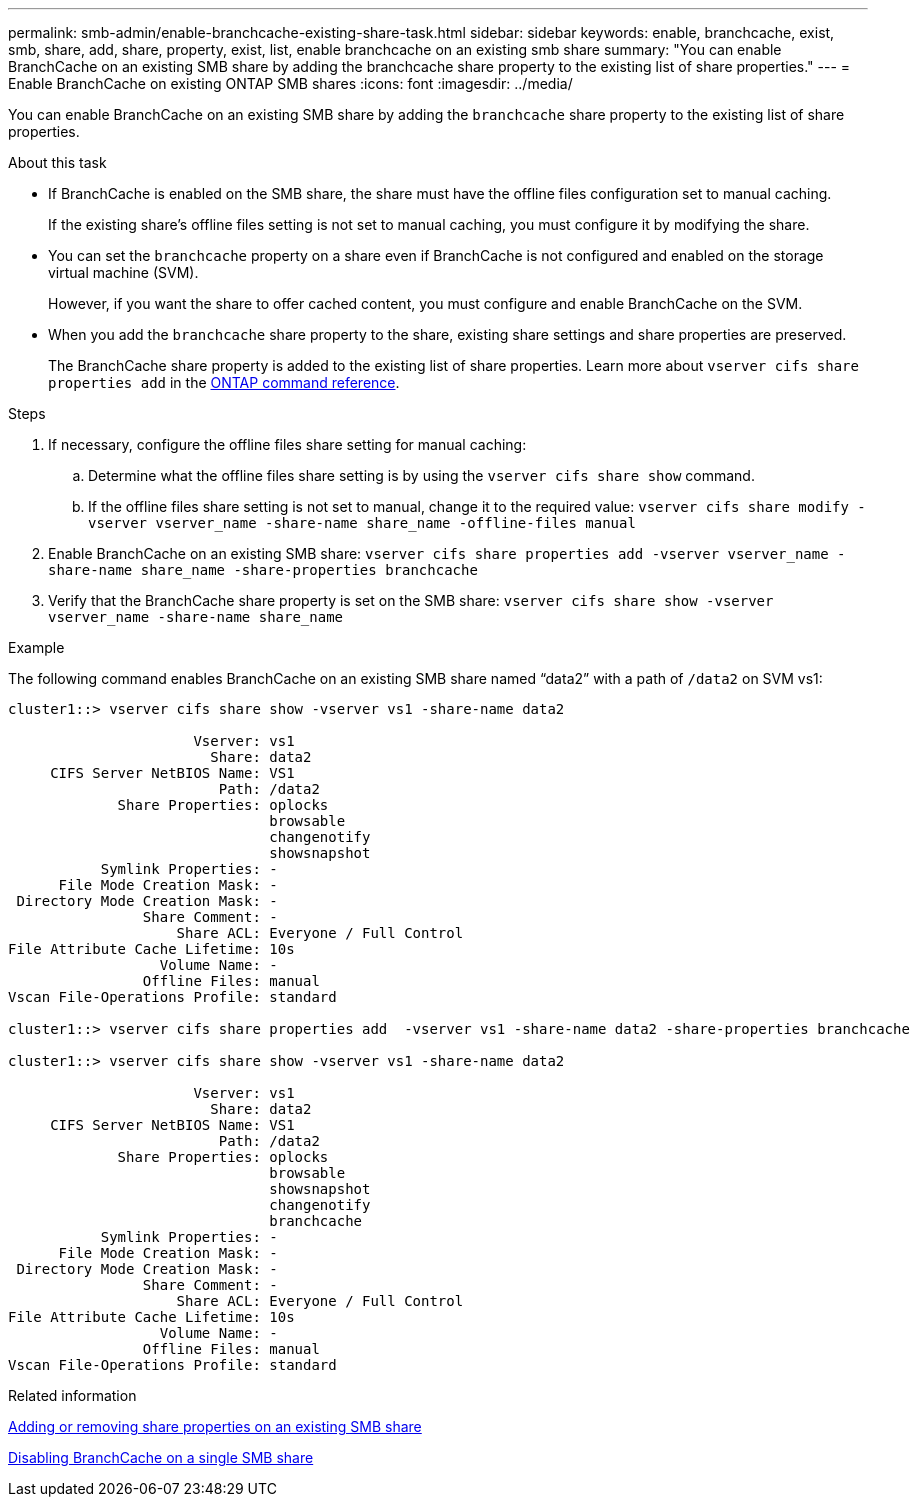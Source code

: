 ---
permalink: smb-admin/enable-branchcache-existing-share-task.html
sidebar: sidebar
keywords: enable, branchcache, exist, smb, share, add, share, property, exist, list, enable branchcache on an existing smb share
summary: "You can enable BranchCache on an existing SMB share by adding the branchcache share property to the existing list of share properties."
---
= Enable BranchCache on existing ONTAP SMB shares
:icons: font
:imagesdir: ../media/

[.lead]
You can enable BranchCache on an existing SMB share by adding the `branchcache` share property to the existing list of share properties.

.About this task

* If BranchCache is enabled on the SMB share, the share must have the offline files configuration set to manual caching.
+
If the existing share's offline files setting is not set to manual caching, you must configure it by modifying the share.

* You can set the `branchcache` property on a share even if BranchCache is not configured and enabled on the storage virtual machine (SVM).
+
However, if you want the share to offer cached content, you must configure and enable BranchCache on the SVM.

* When you add the `branchcache` share property to the share, existing share settings and share properties are preserved.
+
The BranchCache share property is added to the existing list of share properties. 
Learn more about `vserver cifs share properties add` in the link:https://docs.netapp.com/us-en/ontap-cli/vserver-cifs-share-properties-add.html[ONTAP command reference^].

.Steps

. If necessary, configure the offline files share setting for manual caching:
 .. Determine what the offline files share setting is by using the `vserver cifs share show` command.
 .. If the offline files share setting is not set to manual, change it to the required value: `vserver cifs share modify -vserver vserver_name -share-name share_name -offline-files manual`
. Enable BranchCache on an existing SMB share: `vserver cifs share properties add -vserver vserver_name -share-name share_name -share-properties branchcache`
. Verify that the BranchCache share property is set on the SMB share: `vserver cifs share show -vserver vserver_name -share-name share_name`

.Example

The following command enables BranchCache on an existing SMB share named "`data2`" with a path of `/data2` on SVM vs1:

----
cluster1::> vserver cifs share show -vserver vs1 -share-name data2

                      Vserver: vs1
                        Share: data2
     CIFS Server NetBIOS Name: VS1
                         Path: /data2
             Share Properties: oplocks
                               browsable
                               changenotify
                               showsnapshot
           Symlink Properties: -
      File Mode Creation Mask: -
 Directory Mode Creation Mask: -
                Share Comment: -
                    Share ACL: Everyone / Full Control
File Attribute Cache Lifetime: 10s
                  Volume Name: -
                Offline Files: manual
Vscan File-Operations Profile: standard

cluster1::> vserver cifs share properties add  -vserver vs1 -share-name data2 -share-properties branchcache

cluster1::> vserver cifs share show -vserver vs1 -share-name data2

                      Vserver: vs1
                        Share: data2
     CIFS Server NetBIOS Name: VS1
                         Path: /data2
             Share Properties: oplocks
                               browsable
                               showsnapshot
                               changenotify
                               branchcache
           Symlink Properties: -
      File Mode Creation Mask: -
 Directory Mode Creation Mask: -
                Share Comment: -
                    Share ACL: Everyone / Full Control
File Attribute Cache Lifetime: 10s
                  Volume Name: -
                Offline Files: manual
Vscan File-Operations Profile: standard
----

.Related information

xref:add-remove-share-properties-existing-share-task.adoc[Adding or removing share properties on an existing SMB share]

xref:disable-branchcache-single-share-task.adoc[Disabling BranchCache on a single SMB share]


// 2025 June 09, ONTAPDOC-2981
// 2025 Jan 16, ONTAPDOC-2569